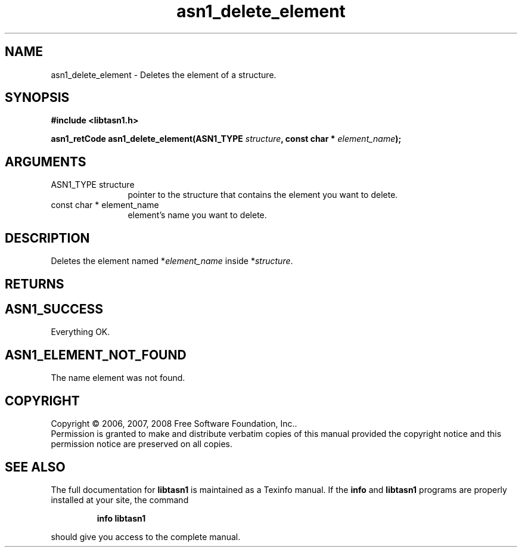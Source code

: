 .\" DO NOT MODIFY THIS FILE!  It was generated by gdoc.
.TH "asn1_delete_element" 3 "1.5" "libtasn1" "libtasn1"
.SH NAME
asn1_delete_element \- Deletes the element of a structure.
.SH SYNOPSIS
.B #include <libtasn1.h>
.sp
.BI "asn1_retCode asn1_delete_element(ASN1_TYPE " structure ", const char * " element_name ");"
.SH ARGUMENTS
.IP "ASN1_TYPE structure" 12
pointer to the structure that contains the element you
want to delete.
.IP "const char * element_name" 12
element's name you want to delete.
.SH "DESCRIPTION"
Deletes the element named *\fIelement_name\fP inside *\fIstructure\fP.
.SH "RETURNS"
.SH "ASN1_SUCCESS"
Everything OK.
.SH "ASN1_ELEMENT_NOT_FOUND"
The name element was not found.
.SH COPYRIGHT
Copyright \(co 2006, 2007, 2008 Free Software Foundation, Inc..
.br
Permission is granted to make and distribute verbatim copies of this
manual provided the copyright notice and this permission notice are
preserved on all copies.
.SH "SEE ALSO"
The full documentation for
.B libtasn1
is maintained as a Texinfo manual.  If the
.B info
and
.B libtasn1
programs are properly installed at your site, the command
.IP
.B info libtasn1
.PP
should give you access to the complete manual.
